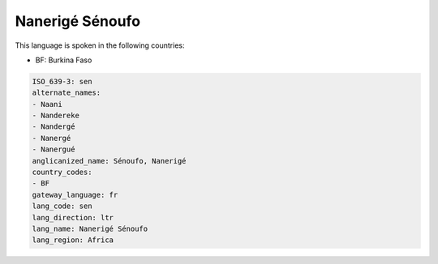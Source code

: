 .. _sen:

Nanerigé Sénoufo
==================

This language is spoken in the following countries:

* BF: Burkina Faso

.. code-block:: yaml

    ISO_639-3: sen
    alternate_names:
    - Naani
    - Nandereke
    - Nandergé
    - Nanergé
    - Nanergué
    anglicanized_name: Sénoufo, Nanerigé
    country_codes:
    - BF
    gateway_language: fr
    lang_code: sen
    lang_direction: ltr
    lang_name: Nanerigé Sénoufo
    lang_region: Africa
    
